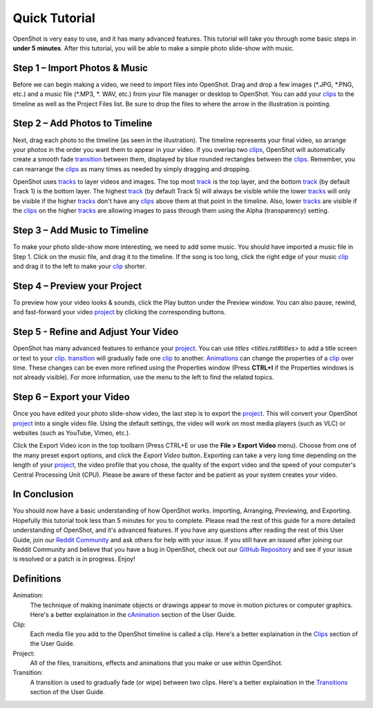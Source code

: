 .. Copyright (c) 2008-2016 OpenShot Studios, LLC
 (http://www.openshotstudios.com). This file is part of
 OpenShot Video Editor (http://www.openshot.org), an open-source 
 
 dedicated to delivering high quality video editing and animation solutions
 to the world.

.. OpenShot Video Editor is free software: you can redistribute it and/or modify
 it under the terms of the GNU General Public License as published by
 the Free Software Foundation, either version 3 of the License, or
 (at your option) any later version.

.. OpenShot Video Editor is distributed in the hope that it will be useful,
 but WITHOUT ANY WARRANTY; without even the implied warranty of
 MERCHANTABILITY or FITNESS FOR A PARTICULAR PURPOSE.  See the
 GNU General Public License for more details.

.. You should have received a copy of the GNU General Public License
 along with OpenShot Library.  If not, see <http://www.gnu.org/licenses/>.

.. _quick_tutorial_ref:
Quick Tutorial
===============

OpenShot is very easy to use, and it has many advanced features.  This tutorial will take you through some basic steps in **under 5 minutes**.  After this tutorial, you will be able to make a simple photo slide-show with music.

Step 1 – Import Photos & Music
-------------------------------
Before we can begin making a video, we need to import files into OpenShot.  Drag and drop a few images (\*.JPG, \*.PNG, etc.) and a music file (\*.MP3, \*. WAV, etc.) from your file manager or desktop to OpenShot.  You can add your `clips <#Definitions>`_ to the timeline as well as the Project Files list.  Be sure to drop the files to where the arrow in the illustration is pointing.

.. image:: images/quick-start-drop-files.jpg

Step 2 – Add Photos to Timeline
--------------------------------
Next, drag each photo to the timeline (as seen in the illustration).  The timeline represents your final video, so arrange your photos in the order you want them to appear in your video.  If you overlap two `clips <#Definitions>`_, OpenShot will automatically create a smooth fade `transition <#Definitions>`_ between them, displayed by blue rounded rectangles between the `clips <#Definitions>`_.  Remember, you can rearrange the `clips <#Definitions>`_ as many times as needed by simply dragging and dropping.  

OpenShot uses `tracks <main_window.rst#Tracks>`_ to layer videos and images. The top most `track <main_window.rst#Tracks>`_ is the top layer, and the bottom `track <main_window.rst#Tracks>`_ (by default Track 1) is the bottom layer. The highest `track <main_window.rst#Tracks>`_ (by default Track 5) will always be visible while the lower `tracks <main_window.rst#Tracks>`_ will only be visible if the higher `tracks <main_window.rst#Tracks>`_ don't have any `clips <#Definitions>`_ above them at that point in the timeline.  Also, lower `tracks <main_window.rst#Tracks>`_ are visible if the `clips <#Definitions>`_ on the higher `tracks <main_window.rst#Tracks>`_ are allowing images to pass through them using the Alpha (transparency) setting.

.. image:: images/quick-start-timeline-drop.jpg

Step 3 – Add Music to Timeline
-------------------------------
To make your photo slide-show more interesting, we need to add some music.  You should have imported a music file in Step 1. Click on the music file, and drag it to the timeline.  If the song is too long, click the right edge of your music `clip <#Definitions>`_ and drag it to the left to make your `clip <#Definitions>`_ shorter.

.. image:: images/quick-start-music.jpg

Step 4 – Preview your Project
------------------------------
To preview how your video looks & sounds, click the Play button under the Preview window.  You can also pause, rewind, and fast-forward your video `project <#Definitions>`_ by clicking the corresponding buttons.

.. image:: images/quick-start-play.jpg

Step 5 - Refine and Adjust Your Video
--------------------------------------
OpenShot has many advanced features to enhance your `project <#Definitions>`_.  You can use `titles <titles.rst#titles>` to add a title screen or text to your `clip <#Definitions>`_.  `transition <#Definitions>`_ will gradually fade one `clip <#Definitions>`_ to another.  `Animations <#Definitions>`_ can change the properties of a `clip <#Definitions>`_ over time.  These changes can be even more refined using the Properties window (Press **CTRL+I** if the Properties windows is not already visible).  For more information, use the menu to the left to find the related topics.

Step 6 – Export your Video
---------------------------
Once you have edited your photo slide-show video, the last step is to export the `project <#Definitions>`_.  This will convert your OpenShot `project <#Definitions>`_ into a single video file.  Using the default settings, the video will work on most media players (such as VLC) or websites (such as YouTube, Vimeo, etc.).

Click the Export Video icon in the top toolbarn (Press CTRL+E or use the **File > Export Video** menu).  Choose from one of the many preset export options, and click the *Export Video* button.  Exporting can take a very long time depending on the length of your `project <#Definitions>`_, the video profile that you chose, the quality of the export video and the speed of your computer's Central Processing Unit (CPU).  Please be aware of these factor and be patient as your system creates your video.

.. image:: images/quick-start-export.jpg

In Conclusion
-------------
You should now have a basic understanding of how OpenShot works. Importing, Arranging, Previewing, and Exporting.  Hopefully this tutorial took less than 5 minutes for you to complete. Please read the rest of this guide for a more detailed understanding of OpenShot, and it's advanced features. If you have any questions after reading the rest of this User Guide, join our `Reddit Community <https://www.redit.com/OpenShot>`_ and ask others for help with your issue.  If you still have an issued after joining our Reddit Community and believe that you have a bug in OpenShot, check out our `GitHub Repository <https://www.github.com/OpenShot>`_ and see if your issue is resolved or a patch is in progress.  Enjoy!

Definitions
------------
Animation:
   The technique of making inanimate objects or drawings appear to move in motion pictures or computer graphics.
   Here's a better explaination in the `cAnimation <animation.rst#Animations>`_ section of the User Guide.
Clip:
   Each media file you add to the OpenShot timeline is called a clip.
   Here's a better explaination in the `Clips <clips.rst#clips>`_ section of the User Guide.
Project:
   All of the files, transitions, effects and animations that you make or use within OpenShot. 
Transition:
   A transition is used to gradually fade (or wipe) between two clips.
   Here's a better explaination in the `Transitions <transitions.rst#transitions>`_ section of the User Guide.
